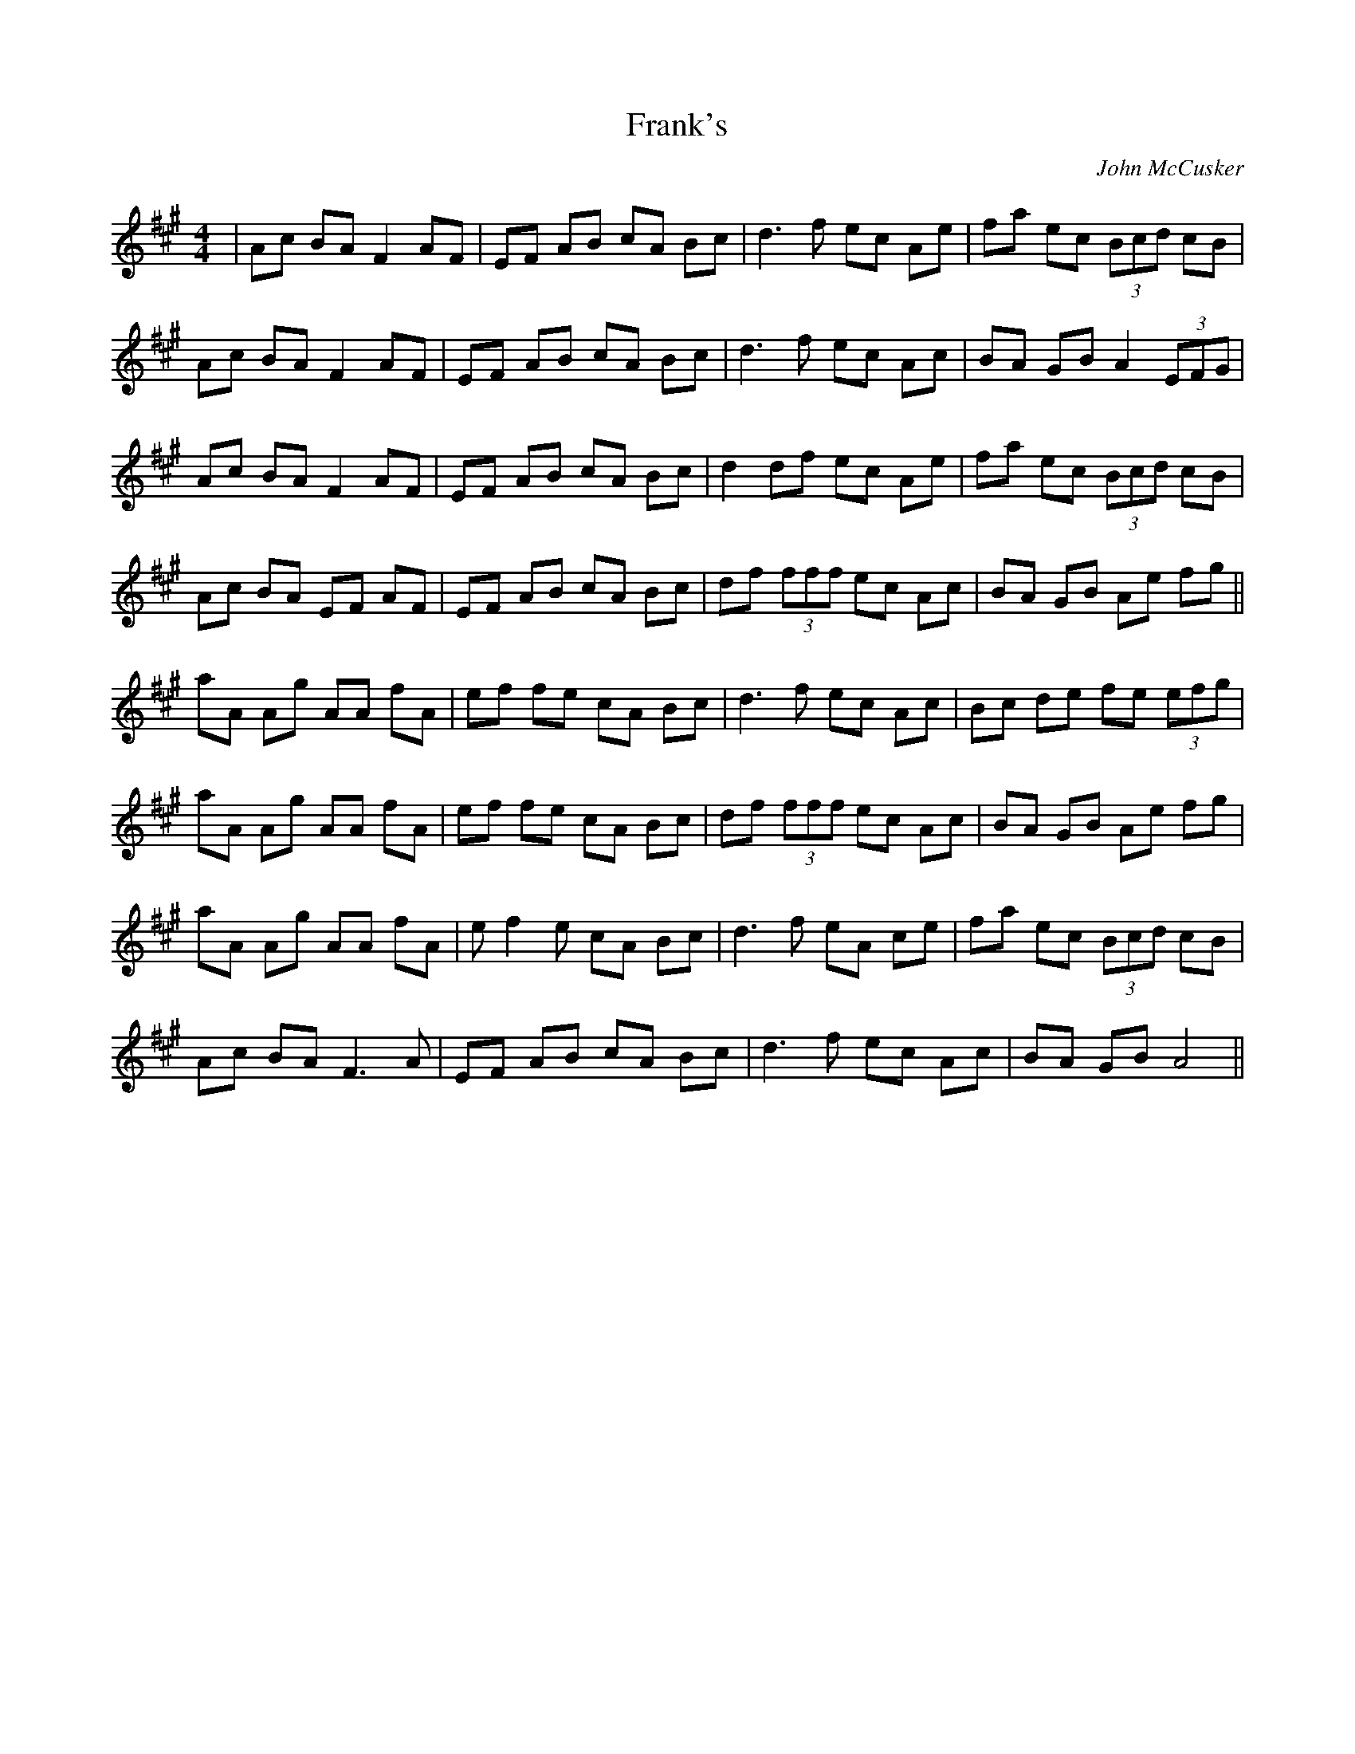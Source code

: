 X: 1
T: Frank's
C: John McCusker
R: reel
M: 4/4
L: 1/8
K: Amaj
|Ac BA F2 AF|EF AB cA Bc|d3 f ec Ae|fa ec (3Bcd cB|
Ac BA F2 AF|EF AB cA Bc|d3 f ec Ac|BA GB A2 (3EFG|
Ac BA F2 AF|EF AB cA Bc|d2 df ec Ae|fa ec (3Bcd cB|
Ac BA EF AF|EF AB cA Bc|df (3fff ec Ac|BA GB Ae fg||
aA Ag AA fA|ef fe cA Bc|d3 f ec Ac|Bc de fe (3efg|
aA Ag AA fA|ef fe cA Bc|df (3fff ec Ac|BA GB Ae fg|
aA Ag AA fA|e f2 e cA Bc|d3 f eA ce|fa ec (3Bcd cB|
Ac BA F3 A|EF AB cA Bc|d3 f ec Ac|BA GB A4||